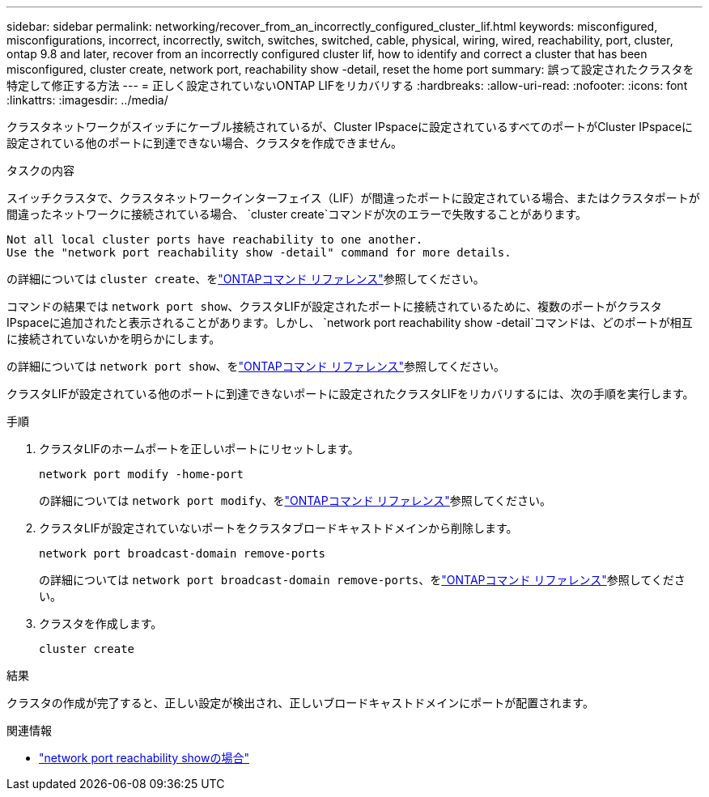 ---
sidebar: sidebar 
permalink: networking/recover_from_an_incorrectly_configured_cluster_lif.html 
keywords: misconfigured, misconfigurations, incorrect, incorrectly, switch, switches, switched, cable, physical, wiring, wired, reachability, port, cluster, ontap 9.8 and later, recover from an incorrectly configured cluster lif, how to identify and correct a cluster that has been misconfigured, cluster create, network port, reachability show -detail, reset the home port 
summary: 誤って設定されたクラスタを特定して修正する方法 
---
= 正しく設定されていないONTAP LIFをリカバリする
:hardbreaks:
:allow-uri-read: 
:nofooter: 
:icons: font
:linkattrs: 
:imagesdir: ../media/


[role="lead"]
クラスタネットワークがスイッチにケーブル接続されているが、Cluster IPspaceに設定されているすべてのポートがCluster IPspaceに設定されている他のポートに到達できない場合、クラスタを作成できません。

.タスクの内容
スイッチクラスタで、クラスタネットワークインターフェイス（LIF）が間違ったポートに設定されている場合、またはクラスタポートが間違ったネットワークに接続されている場合、 `cluster create`コマンドが次のエラーで失敗することがあります。

....
Not all local cluster ports have reachability to one another.
Use the "network port reachability show -detail" command for more details.
....
の詳細については `cluster create`、をlink:https://docs.netapp.com/us-en/ontap-cli/cluster-create.html["ONTAPコマンド リファレンス"^]参照してください。

コマンドの結果では `network port show`、クラスタLIFが設定されたポートに接続されているために、複数のポートがクラスタIPspaceに追加されたと表示されることがあります。しかし、  `network port reachability show -detail`コマンドは、どのポートが相互に接続されていないかを明らかにします。

の詳細については `network port show`、をlink:https://docs.netapp.com/us-en/ontap-cli/network-port-show.html["ONTAPコマンド リファレンス"^]参照してください。

クラスタLIFが設定されている他のポートに到達できないポートに設定されたクラスタLIFをリカバリするには、次の手順を実行します。

.手順
. クラスタLIFのホームポートを正しいポートにリセットします。
+
....
network port modify -home-port
....
+
の詳細については `network port modify`、をlink:https://docs.netapp.com/us-en/ontap-cli/network-port-modify.html["ONTAPコマンド リファレンス"^]参照してください。

. クラスタLIFが設定されていないポートをクラスタブロードキャストドメインから削除します。
+
....
network port broadcast-domain remove-ports
....
+
の詳細については `network port broadcast-domain remove-ports`、をlink:https://docs.netapp.com/us-en/ontap-cli/network-port-broadcast-domain-remove-ports.html["ONTAPコマンド リファレンス"^]参照してください。

. クラスタを作成します。
+
....
cluster create
....


.結果
クラスタの作成が完了すると、正しい設定が検出され、正しいブロードキャストドメインにポートが配置されます。

.関連情報
* link:https://docs.netapp.com/us-en/ontap-cli/network-port-reachability-show.html["network port reachability showの場合"^]

